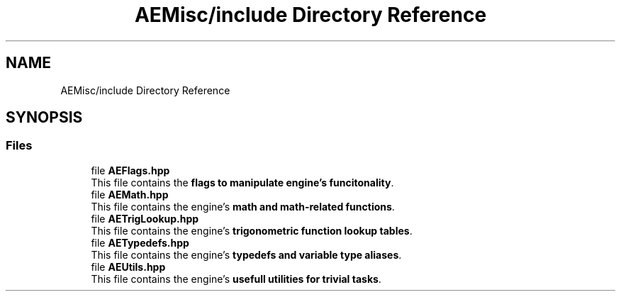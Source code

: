 .TH "AEMisc/include Directory Reference" 3 "Thu Mar 14 2024 20:55:56" "Version v0.0.8.5a" "ArtyK's Console Engine" \" -*- nroff -*-
.ad l
.nh
.SH NAME
AEMisc/include Directory Reference
.SH SYNOPSIS
.br
.PP
.SS "Files"

.in +1c
.ti -1c
.RI "file \fBAEFlags\&.hpp\fP"
.br
.RI "This file contains the \fBflags to manipulate engine's funcitonality\fP\&. "
.ti -1c
.RI "file \fBAEMath\&.hpp\fP"
.br
.RI "This file contains the engine's \fBmath and math-related functions\fP\&. "
.ti -1c
.RI "file \fBAETrigLookup\&.hpp\fP"
.br
.RI "This file contains the engine's \fBtrigonometric function lookup tables\fP\&. "
.ti -1c
.RI "file \fBAETypedefs\&.hpp\fP"
.br
.RI "This file contains the engine's \fBtypedefs and variable type aliases\fP\&. "
.ti -1c
.RI "file \fBAEUtils\&.hpp\fP"
.br
.RI "This file contains the engine's \fBusefull utilities for trivial tasks\fP\&. "
.in -1c
